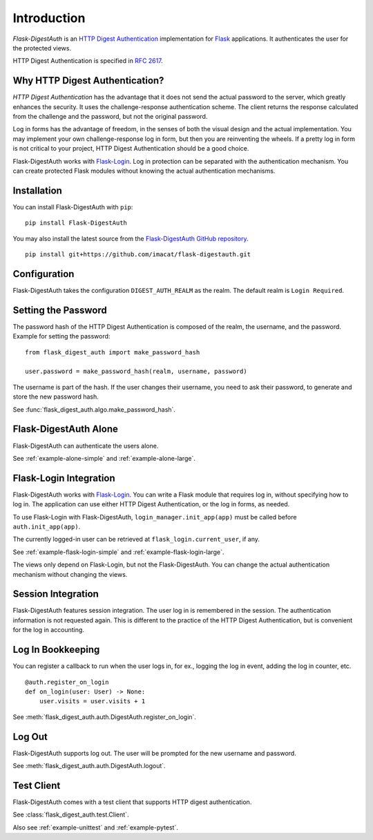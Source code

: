 Introduction
============


*Flask-DigestAuth* is an `HTTP Digest Authentication`_ implementation
for Flask_ applications.  It authenticates the user for the protected
views.

HTTP Digest Authentication is specified in `RFC 2617`_.


Why HTTP Digest Authentication?
-------------------------------

*HTTP Digest Authentication* has the advantage that it does not send
the actual password to the server, which greatly enhances the
security.  It uses the challenge-response authentication scheme.  The
client returns the response calculated from the challenge and the
password, but not the original password.

Log in forms has the advantage of freedom, in the senses of both the
visual design and the actual implementation.  You may implement your
own challenge-response log in form, but then you are reinventing the
wheels.  If a pretty log in form is not critical to your project, HTTP
Digest Authentication should be a good choice.

Flask-DigestAuth works with Flask-Login_.  Log in protection can be
separated with the authentication mechanism.  You can create protected
Flask modules without knowing the actual authentication mechanisms.


Installation
------------

You can install Flask-DigestAuth with ``pip``:

::

    pip install Flask-DigestAuth

You may also install the latest source from the
`Flask-DigestAuth GitHub repository`_.

::

    pip install git+https://github.com/imacat/flask-digestauth.git


Configuration
-------------

Flask-DigestAuth takes the configuration ``DIGEST_AUTH_REALM`` as the
realm.  The default realm is ``Login Required``.


Setting the Password
--------------------

The password hash of the HTTP Digest Authentication is composed of the
realm, the username, and the password.  Example for setting the
password:

::

    from flask_digest_auth import make_password_hash

    user.password = make_password_hash(realm, username, password)

The username is part of the hash.  If the user changes their username,
you need to ask their password, to generate and store the new password
hash.

See :func:`flask_digest_auth.algo.make_password_hash`.


Flask-DigestAuth Alone
----------------------

Flask-DigestAuth can authenticate the users alone.

See :ref:`example-alone-simple` and :ref:`example-alone-large`.


Flask-Login Integration
-----------------------

Flask-DigestAuth works with Flask-Login_.  You can write a Flask
module that requires log in, without specifying how to log in.  The
application can use either HTTP Digest Authentication, or the log in
forms, as needed.

To use Flask-Login with Flask-DigestAuth,
``login_manager.init_app(app)`` must be called before
``auth.init_app(app)``.

The currently logged-in user can be retrieved at
``flask_login.current_user``, if any.

See :ref:`example-flask-login-simple` and
:ref:`example-flask-login-large`.

The views only depend on Flask-Login, but not the Flask-DigestAuth.
You can change the actual authentication mechanism without changing
the views.


Session Integration
-------------------

Flask-DigestAuth features session integration.  The user log in
is remembered in the session.  The authentication information is not
requested again.  This is different to the practice of the HTTP Digest
Authentication, but is convenient for the log in accounting.


Log In Bookkeeping
------------------

You can register a callback to run when the user logs in, for ex.,
logging the log in event, adding the log in counter, etc.

::

    @auth.register_on_login
    def on_login(user: User) -> None:
        user.visits = user.visits + 1

See :meth:`flask_digest_auth.auth.DigestAuth.register_on_login`.


Log Out
-------

Flask-DigestAuth supports log out.  The user will be prompted for the
new username and password.

See :meth:`flask_digest_auth.auth.DigestAuth.logout`.


Test Client
-----------

Flask-DigestAuth comes with a test client that supports HTTP digest
authentication.

See :class:`flask_digest_auth.test.Client`.

Also see :ref:`example-unittest` and :ref:`example-pytest`.


.. _HTTP Digest Authentication: https://en.wikipedia.org/wiki/Digest_access_authentication
.. _RFC 2617: https://www.rfc-editor.org/rfc/rfc2617
.. _Flask: https://flask.palletsprojects.com
.. _Flask-Login: https://flask-login.readthedocs.io
.. _Flask-DigestAuth GitHub repository: https://github.com/imacat/flask-digestauth
